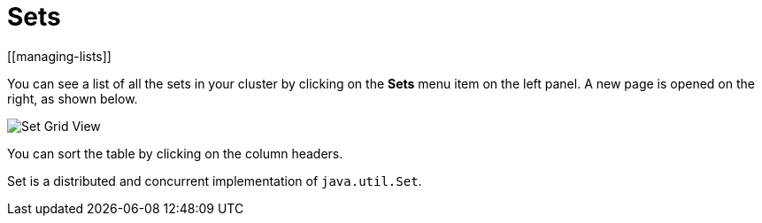 = Sets
[[managing-lists]]

You can see a list of all the sets in your cluster
by clicking on the **Sets** menu item on the left panel. A new
page is opened on the right, as shown below.

image:ROOT:SetGridView.png[Set Grid View]

You can sort the table by clicking on the column headers.

Set is a distributed and concurrent implementation of `java.util.Set`.